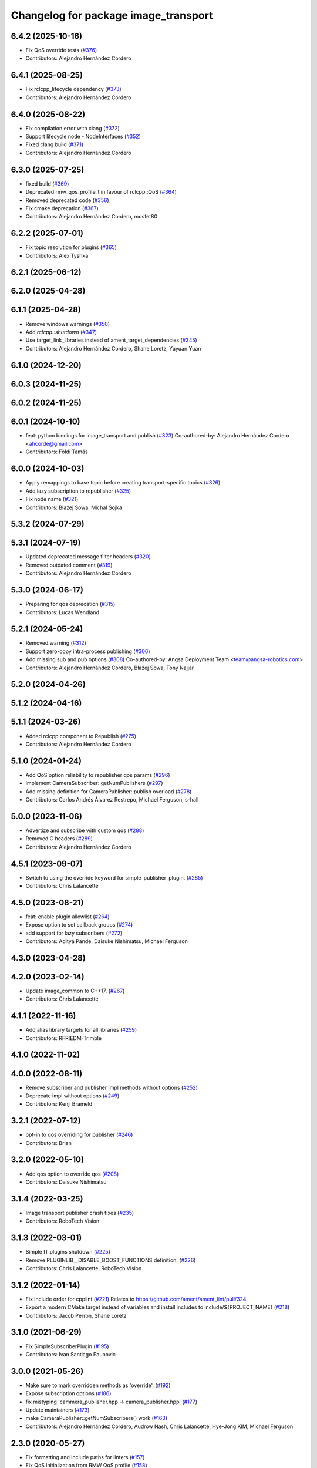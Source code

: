 ^^^^^^^^^^^^^^^^^^^^^^^^^^^^^^^^^^^^^
Changelog for package image_transport
^^^^^^^^^^^^^^^^^^^^^^^^^^^^^^^^^^^^^

6.4.2 (2025-10-16)
------------------
* Fix QoS override tests (`#376 <https://github.com/ros-perception/image_common/issues/376>`_)
* Contributors: Alejandro Hernández Cordero

6.4.1 (2025-08-25)
------------------
* Fix rclcpp_lifecycle dependency (`#373 <https://github.com/ros-perception/image_common/issues/373>`_)
* Contributors: Alejandro Hernández Cordero

6.4.0 (2025-08-22)
------------------
* Fix compilation error with clang (`#372 <https://github.com/ros-perception/image_common/issues/372>`_)
* Support lifecycle node - NodeInterfaces (`#352 <https://github.com/ros-perception/image_common/issues/352>`_)
* Fixed clang build (`#371 <https://github.com/ros-perception/image_common/issues/371>`_)
* Contributors: Alejandro Hernández Cordero

6.3.0 (2025-07-25)
------------------
* fixed build (`#369 <https://github.com/ros-perception/image_common/issues/369>`_)
* Deprecated rmw_qos_profile_t in favour of rclcpp::QoS (`#364 <https://github.com/ros-perception/image_common/issues/364>`_)
* Removed deprecated code (`#356 <https://github.com/ros-perception/image_common/issues/356>`_)
* Fix cmake deprecation (`#367 <https://github.com/ros-perception/image_common/issues/367>`_)
* Contributors: Alejandro Hernández Cordero, mosfet80

6.2.2 (2025-07-01)
------------------
* Fix topic resolution for plugins (`#365 <https://github.com/ros-perception/image_common/issues/365>`_)
* Contributors: Alex Tyshka

6.2.1 (2025-06-12)
------------------

6.2.0 (2025-04-28)
------------------

6.1.1 (2025-04-28)
------------------
* Remove windows warnings (`#350 <https://github.com/ros-perception/image_common/issues/350>`_)
* Add `rclcpp::shutdown` (`#347 <https://github.com/ros-perception/image_common/issues/347>`_)
* Use target_link_libraries instead of ament_target_dependencies (`#345 <https://github.com/ros-perception/image_common/issues/345>`_)
* Contributors: Alejandro Hernández Cordero, Shane Loretz, Yuyuan Yuan

6.1.0 (2024-12-20)
------------------

6.0.3 (2024-11-25)
------------------

6.0.2 (2024-11-25)
------------------

6.0.1 (2024-10-10)
------------------
* feat: python bindings for image_transport and publish (`#323 <https://github.com/ros-perception/image_common/issues/323>`_)
  Co-authored-by: Alejandro Hernández Cordero <ahcorde@gmail.com>
* Contributors: Földi Tamás

6.0.0 (2024-10-03)
------------------
* Apply remappings to base topic before creating transport-specific topics (`#326 <https://github.com/ros-perception/image_common/issues/326>`_)
* Add lazy subscription to republisher (`#325 <https://github.com/ros-perception/image_common/issues/325>`_)
* Fix node name (`#321 <https://github.com/ros-perception/image_common/issues/321>`_)
* Contributors: Błażej Sowa, Michal Sojka

5.3.2 (2024-07-29)
------------------

5.3.1 (2024-07-19)
------------------
* Updated deprecated message filter headers (`#320 <https://github.com/ros-perception/image_common/issues/320>`_)
* Removed outdated comment (`#319 <https://github.com/ros-perception/image_common/issues/319>`_)
* Contributors: Alejandro Hernández Cordero

5.3.0 (2024-06-17)
------------------
* Preparing for qos deprecation (`#315 <https://github.com/ros-perception/image_common/issues/315>`_)
* Contributors: Lucas Wendland

5.2.1 (2024-05-24)
------------------
* Removed warning (`#312 <https://github.com/ros-perception/image_common/issues/312>`_)
* Support zero-copy intra-process publishing (`#306 <https://github.com/ros-perception/image_common/issues/306>`_)
* Add missing sub and pub options (`#308 <https://github.com/ros-perception/image_common/issues/308>`_)
  Co-authored-by: Angsa Deployment Team <team@angsa-robotics.com>
* Contributors: Alejandro Hernández Cordero, Błażej Sowa, Tony Najjar

5.2.0 (2024-04-26)
------------------

5.1.2 (2024-04-16)
------------------

5.1.1 (2024-03-26)
------------------
* Added rclcpp component to Republish (`#275 <https://github.com/ros-perception/image_common/issues/275>`_)
* Contributors: Alejandro Hernández Cordero

5.1.0 (2024-01-24)
------------------
* Add QoS option reliability to republisher qos params (`#296 <https://github.com/ros-perception/image_common/issues/296>`_)
* implement CameraSubscriber::getNumPublishers (`#297 <https://github.com/ros-perception/image_common/issues/297>`_)
* Add missing definition for CameraPublisher::publish overload (`#278 <https://github.com/ros-perception/image_common/issues/278>`_)
* Contributors: Carlos Andrés Álvarez Restrepo, Michael Ferguson, s-hall

5.0.0 (2023-11-06)
------------------
* Advertize and subscribe with custom qos (`#288 <https://github.com/ros-perception/image_common/issues/288>`_)
* Removed C headers (`#289 <https://github.com/ros-perception/image_common/issues/289>`_)
* Contributors: Alejandro Hernández Cordero

4.5.1 (2023-09-07)
------------------
* Switch to using the override keyword for simple_publisher_plugin. (`#285 <https://github.com/ros-perception/image_common/issues/285>`_)
* Contributors: Chris Lalancette

4.5.0 (2023-08-21)
------------------
* feat: enable plugin allowlist (`#264 <https://github.com/ros-perception/image_common/issues/264>`_)
* Expose option to set callback groups (`#274 <https://github.com/ros-perception/image_common/issues/274>`_)
* add support for lazy subscribers (`#272 <https://github.com/ros-perception/image_common/issues/272>`_)
* Contributors: Aditya Pande, Daisuke Nishimatsu, Michael Ferguson

4.3.0 (2023-04-28)
------------------

4.2.0 (2023-02-14)
------------------
* Update image_common to C++17. (`#267 <https://github.com/ros-perception/image_common/issues/267>`_)
* Contributors: Chris Lalancette

4.1.1 (2022-11-16)
------------------
* Add alias library targets for all libraries (`#259 <https://github.com/ros-perception/image_common/issues/259>`_)
* Contributors: RFRIEDM-Trimble

4.1.0 (2022-11-02)
------------------

4.0.0 (2022-08-11)
------------------
* Remove subscriber and publisher impl methods without options (`#252 <https://github.com/ros-perception/image_common/issues/252>`_)
* Deprecate impl without options (`#249 <https://github.com/ros-perception/image_common/issues/249>`_)
* Contributors: Kenji Brameld

3.2.1 (2022-07-12)
------------------
* opt-in to qos overriding for publisher (`#246 <https://github.com/ros-perception/image_common/issues/246>`_)
* Contributors: Brian

3.2.0 (2022-05-10)
------------------
* Add qos option to override qos (`#208 <https://github.com/ros-perception/image_common/issues/208>`_)
* Contributors: Daisuke Nishimatsu

3.1.4 (2022-03-25)
------------------
* Image transport publisher crash fixes (`#235 <https://github.com/ros-perception/image_common/issues/235>`_)
* Contributors: RoboTech Vision

3.1.3 (2022-03-01)
------------------
* Simple IT plugins shutdown (`#225 <https://github.com/ros-perception/image_common/issues/225>`_)
* Remove PLUGINLIB__DISABLE_BOOST_FUNCTIONS definition. (`#226 <https://github.com/ros-perception/image_common/issues/226>`_)
* Contributors: Chris Lalancette, RoboTech Vision

3.1.2 (2022-01-14)
------------------
* Fix include order for cpplint (`#221 <https://github.com/ros-perception/image_common/issues/221>`_)
  Relates to https://github.com/ament/ament_lint/pull/324
* Export a modern CMake target instead of variables and install includes to include/${PROJECT_NAME} (`#218 <https://github.com/ros-perception/image_common/issues/218>`_)
* Contributors: Jacob Perron, Shane Loretz

3.1.0 (2021-06-29)
------------------
* Fix SimpleSubscriberPlugin (`#195 <https://github.com/ros-perception/image_common/issues/195>`_)
* Contributors: Ivan Santiago Paunovic

3.0.0 (2021-05-26)
------------------
* Make sure to mark overridden methods as 'override'. (`#192 <https://github.com/ros-perception/image_common/issues/192>`_)
* Expose subscription options (`#186 <https://github.com/ros-perception/image_common/issues/186>`_)
* fix mistyping 'cammera_publisher.hpp -> camera_publisher.hpp' (`#177 <https://github.com/ros-perception/image_common/issues/177>`_)
* Update maintainers (`#173 <https://github.com/ros-perception/image_common/issues/173>`_)
* make CameraPublisher::getNumSubscribers() work (`#163 <https://github.com/ros-perception/image_common/issues/163>`_)
* Contributors: Alejandro Hernández Cordero, Audrow Nash, Chris Lalancette, Hye-Jong KIM, Michael Ferguson

2.3.0 (2020-05-27)
------------------
* Fix formatting and include paths for linters (`#157 <https://github.com/ros-perception/image_common/issues/157>`_)
* Fix QoS initialization from RMW QoS profile (`#158 <https://github.com/ros-perception/image_common/issues/158>`_)
* Contributors: Jacob Perron, Martin Idel

2.2.1 (2019-10-23)
------------------
* add missing set header (`#140 <https://github.com/ros-perception/image_common/issues/140>`_)
* Contributors: Mikael Arguedas

2.2.0 (2019-09-27)
------------------

2.1.1 (2019-05-30)
------------------
* Update to use new count APIs (`#128 <https://github.com/ros-perception/image_common/issues/128>`_)
* use latest ros2 API (`#127 <https://github.com/ros-perception/image_common/issues/127>`_)
* Contributors: Karsten Knese, Michael Carroll

2.1.0 (2019-05-09)
------------------
* Update ROS2 branch to account for new NodeOptions interface (`#120 <https://github.com/ros-perception/image_common/issues/120>`_)
* Contributors: Carl Delsey

2.0.0 (2018-12-05)
------------------
* camera_info_manager ROS2 port (`#94 <https://github.com/ros-perception/image_common/issues/94>`_)
* Pointer api updates (`#104 <https://github.com/ros-perception/image_common/issues/104>`_)
* Fix rcutils API change by just removing it. (`#103 <https://github.com/ros-perception/image_common/issues/103>`_)
* [ROS2] corrections to remapping for raw images (`#97 <https://github.com/ros-perception/image_common/issues/97>`_)
* Make ROS2 ImageTransport conform to old api (`#88 <https://github.com/ros-perception/image_common/issues/88>`_)
* Image Transport ROS2 Port (`#84 <https://github.com/ros-perception/image_common/issues/84>`_)
* Contributors: Michael Carroll

1.11.13 (2017-11-05)
--------------------
* Disable image publisher plugins by name (`#60 <https://github.com/ros-perception/image_common/issues/60>`_)
  * Disable publisher plugins by name
  * Now have per publisher blacklist instead of image_transport wide.
* update to use non deprecated pluginlib macro
* Extend documentation of `getCameraInfoTopic`
  Document the fact that the `base_topic` argument must be resolved in order to build the correct camera info topic.
* Added cv::waitkey(10) for blank popup
  Without the cv::waitkey(10), it results in a blank popup which crashes/ leads to a black popup. This change corrects that problem.
  ROS Kinetic, Ubuntu 16.04.3
* Contributors: Aaditya Saraiya, Lucas Walter, Mikael Arguedas, Thibaud Chupin, Vincent Rabaud

1.11.12 (2017-01-29)
--------------------
* Fix CMake of image_transport/tutorial and polled_camera
  Fix loads of problems with the CMakeLists.
* image_transport/tutorial: Add dependency on generated msg
  Without this, build fails on Kinetic because ResizedImage.h has not been
  generated yet.
* image_transport/tutorial: Add missing catkin_INCLUDE_DIRS
  Without this, compilation files on Kinetic because ros.h cannot be found.
* 1.11.11
* update changelogs
* Contributors: Martin Guenther, Vincent Rabaud

1.11.11 (2016-09-24)
--------------------

1.11.10 (2016-01-19)
--------------------

1.11.9 (2016-01-17)
-------------------
* fix linkage in tutorials
* Use $catkin_EXPORTED_TARGETS
* Contributors: Jochen Sprickerhof, Vincent Rabaud

1.11.8 (2015-11-29)
-------------------

1.11.7 (2015-07-28)
-------------------

1.11.6 (2015-07-16)
-------------------

1.11.5 (2015-05-14)
-------------------
* image_transport: fix CameraSubscriber shutdown (circular shared_ptr ref)
  CameraSubscriber uses a private boost::shared_ptr to share an impl object
  between copied instances. In CameraSubscriber::CameraSubscriber(), it
  handed this shared_ptr to boost::bind() and saved the created wall timer
  in the impl object, thus creating a circular reference. The impl object
  was therefore never freed.
  Fix that by passing a plain pointer to boost::bind().
* avoid a memory copy for the raw publisher
* add a way to publish an image with only the data pointer
* Make function inline to avoid duplicated names when linking statically
* add plugin examples for the tutorial
* update instructions for catkin
* remove uselessly linked library
  fixes `#28 <https://github.com/ros-perception/image_common/issues/28>`_
* add a tutorial for image_transport
* Contributors: Gary Servin, Max Schwarz, Vincent Rabaud

1.11.4 (2014-09-21)
-------------------

1.11.3 (2014-05-19)
-------------------

1.11.2 (2014-02-13)
-------------------

1.11.1 (2014-01-26 02:33)
-------------------------

1.11.0 (2013-07-20 12:23)
-------------------------

1.10.5 (2014-01-26 02:34)
-------------------------

1.10.4 (2013-07-20 11:42)
-------------------------
* add Jack as maintainer
* update my email address
* Contributors: Vincent Rabaud

1.10.3 (2013-02-21 05:33)
-------------------------

1.10.2 (2013-02-21 04:48)
-------------------------

1.10.1 (2013-02-21 04:16)
-------------------------

1.10.0 (2013-01-13)
-------------------
* fix the urls
* use the pluginlib script to remove some warnings
* added license headers to various cpp and h files
* Contributors: Aaron Blasdel, Vincent Rabaud

1.9.22 (2012-12-16)
-------------------
* get rid of the deprecated class_loader interface
* Contributors: Vincent Rabaud

1.9.21 (2012-12-14)
-------------------
* CMakeLists.txt clean up
* Updated package.xml file(s) to handle new catkin buildtool_depend
  requirement
* Contributors: William Woodall, mirzashah

1.9.20 (2012-12-04)
-------------------

1.9.19 (2012-11-08)
-------------------
* add the right link libraries
* Contributors: Vincent Rabaud

1.9.18 (2012-11-06)
-------------------
* Isolated plugins into their own library to follow new
  class_loader/pluginlib guidelines.
* remove the brief attribute
* Contributors: Mirza Shah, Vincent Rabaud

1.9.17 (2012-10-30 19:32)
-------------------------

1.9.16 (2012-10-30 09:10)
-------------------------
* add xml file
* Contributors: Vincent Rabaud

1.9.15 (2012-10-13 08:43)
-------------------------
* fix bad folder/libraries
* Contributors: Vincent Rabaud

1.9.14 (2012-10-13 01:07)
-------------------------

1.9.13 (2012-10-06)
-------------------

1.9.12 (2012-10-04)
-------------------

1.9.11 (2012-10-02 02:56)
-------------------------

1.9.10 (2012-10-02 02:42)
-------------------------

1.9.9 (2012-10-01)
------------------
* fix dependencies
* Contributors: Vincent Rabaud

1.9.8 (2012-09-30)
------------------
* add catkin as a dependency
* comply to the catkin API
* Contributors: Vincent Rabaud

1.9.7 (2012-09-18 11:39)
------------------------

1.9.6 (2012-09-18 11:07)
------------------------

1.9.5 (2012-09-13)
------------------
* install the include directories
* Contributors: Vincent Rabaud

1.9.4 (2012-09-12 23:37)
------------------------

1.9.3 (2012-09-12 20:44)
------------------------

1.9.2 (2012-09-10)
------------------

1.9.1 (2012-09-07 15:33)
------------------------
* make the libraries public
* Contributors: Vincent Rabaud

1.9.0 (2012-09-07 13:03)
------------------------
* catkinize for Groovy
* Initial image_common stack check-in, containing image_transport.
* Contributors: Vincent Rabaud, gerkey, kwc, mihelich, pmihelich, straszheim, vrabaud
